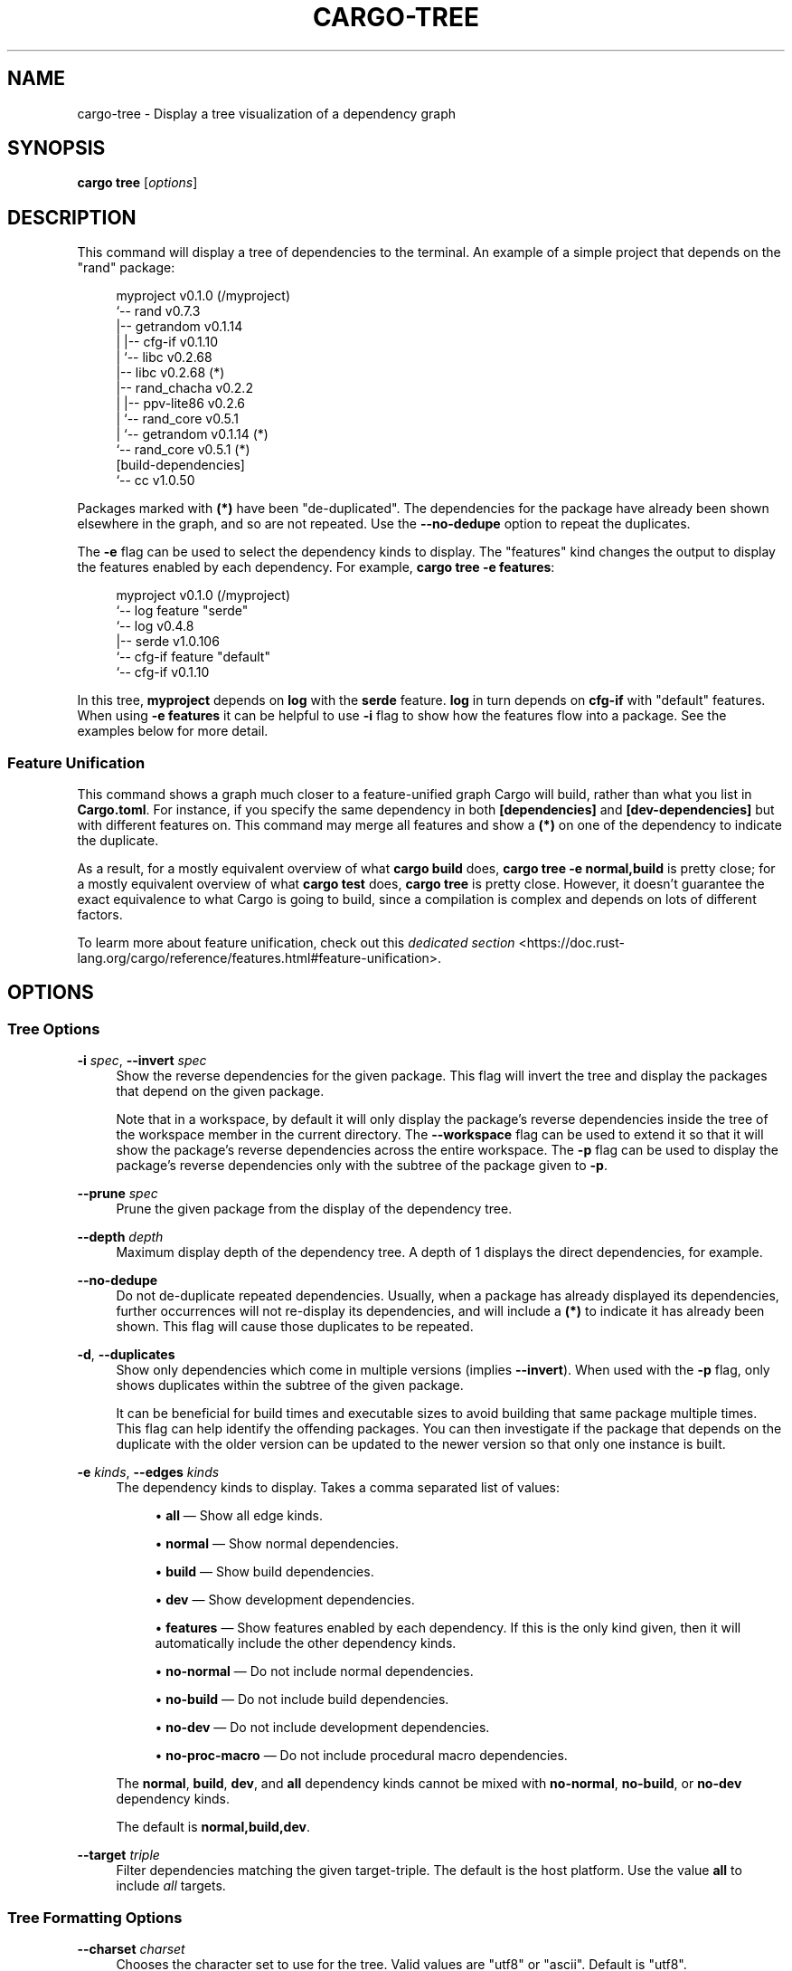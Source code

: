 '\" t
.TH "CARGO\-TREE" "1"
.nh
.ad l
.ss \n[.ss] 0
.SH "NAME"
cargo\-tree \- Display a tree visualization of a dependency graph
.SH "SYNOPSIS"
\fBcargo tree\fR [\fIoptions\fR]
.SH "DESCRIPTION"
This command will display a tree of dependencies to the terminal. An example
of a simple project that depends on the "rand" package:
.sp
.RS 4
.nf
myproject v0.1.0 (/myproject)
`\-\- rand v0.7.3
    |\-\- getrandom v0.1.14
    |   |\-\- cfg\-if v0.1.10
    |   `\-\- libc v0.2.68
    |\-\- libc v0.2.68 (*)
    |\-\- rand_chacha v0.2.2
    |   |\-\- ppv\-lite86 v0.2.6
    |   `\-\- rand_core v0.5.1
    |       `\-\- getrandom v0.1.14 (*)
    `\-\- rand_core v0.5.1 (*)
[build\-dependencies]
`\-\- cc v1.0.50
.fi
.RE
.sp
Packages marked with \fB(*)\fR have been "de\-duplicated". The dependencies for the
package have already been shown elsewhere in the graph, and so are not
repeated. Use the \fB\-\-no\-dedupe\fR option to repeat the duplicates.
.sp
The \fB\-e\fR flag can be used to select the dependency kinds to display. The
"features" kind changes the output to display the features enabled by
each dependency. For example, \fBcargo tree \-e features\fR:
.sp
.RS 4
.nf
myproject v0.1.0 (/myproject)
`\-\- log feature "serde"
    `\-\- log v0.4.8
        |\-\- serde v1.0.106
        `\-\- cfg\-if feature "default"
            `\-\- cfg\-if v0.1.10
.fi
.RE
.sp
In this tree, \fBmyproject\fR depends on \fBlog\fR with the \fBserde\fR feature. \fBlog\fR in
turn depends on \fBcfg\-if\fR with "default" features. When using \fB\-e features\fR it
can be helpful to use \fB\-i\fR flag to show how the features flow into a package.
See the examples below for more detail.
.SS "Feature Unification"
This command shows a graph much closer to a feature\-unified graph Cargo will
build, rather than what you list in \fBCargo.toml\fR\&. For instance, if you specify
the same dependency in both \fB[dependencies]\fR and \fB[dev\-dependencies]\fR but with
different features on. This command may merge all features and show a \fB(*)\fR on
one of the dependency to indicate the duplicate.
.sp
As a result, for a mostly equivalent overview of what \fBcargo build\fR does,
\fBcargo tree \-e normal,build\fR is pretty close; for a mostly equivalent overview
of what \fBcargo test\fR does, \fBcargo tree\fR is pretty close. However, it doesn't
guarantee the exact equivalence to what Cargo is going to build, since a
compilation is complex and depends on lots of different factors.
.sp
To learm more about feature unification, check out this
\fIdedicated section\fR <https://doc.rust\-lang.org/cargo/reference/features.html#feature\-unification>\&.
.SH "OPTIONS"
.SS "Tree Options"
.sp
\fB\-i\fR \fIspec\fR, 
\fB\-\-invert\fR \fIspec\fR
.RS 4
Show the reverse dependencies for the given package. This flag will invert
the tree and display the packages that depend on the given package.
.sp
Note that in a workspace, by default it will only display the package's
reverse dependencies inside the tree of the workspace member in the current
directory. The \fB\-\-workspace\fR flag can be used to extend it so that it will
show the package's reverse dependencies across the entire workspace. The \fB\-p\fR
flag can be used to display the package's reverse dependencies only with the
subtree of the package given to \fB\-p\fR\&.
.RE
.sp
\fB\-\-prune\fR \fIspec\fR
.RS 4
Prune the given package from the display of the dependency tree.
.RE
.sp
\fB\-\-depth\fR \fIdepth\fR
.RS 4
Maximum display depth of the dependency tree. A depth of 1 displays the direct
dependencies, for example.
.RE
.sp
\fB\-\-no\-dedupe\fR
.RS 4
Do not de\-duplicate repeated dependencies. Usually, when a package has already
displayed its dependencies, further occurrences will not re\-display its
dependencies, and will include a \fB(*)\fR to indicate it has already been shown.
This flag will cause those duplicates to be repeated.
.RE
.sp
\fB\-d\fR, 
\fB\-\-duplicates\fR
.RS 4
Show only dependencies which come in multiple versions (implies \fB\-\-invert\fR).
When used with the \fB\-p\fR flag, only shows duplicates within the subtree of the
given package.
.sp
It can be beneficial for build times and executable sizes to avoid building
that same package multiple times. This flag can help identify the offending
packages. You can then investigate if the package that depends on the
duplicate with the older version can be updated to the newer version so that
only one instance is built.
.RE
.sp
\fB\-e\fR \fIkinds\fR, 
\fB\-\-edges\fR \fIkinds\fR
.RS 4
The dependency kinds to display. Takes a comma separated list of values:
.sp
.RS 4
\h'-04'\(bu\h'+02'\fBall\fR \[em] Show all edge kinds.
.RE
.sp
.RS 4
\h'-04'\(bu\h'+02'\fBnormal\fR \[em] Show normal dependencies.
.RE
.sp
.RS 4
\h'-04'\(bu\h'+02'\fBbuild\fR \[em] Show build dependencies.
.RE
.sp
.RS 4
\h'-04'\(bu\h'+02'\fBdev\fR \[em] Show development dependencies.
.RE
.sp
.RS 4
\h'-04'\(bu\h'+02'\fBfeatures\fR \[em] Show features enabled by each dependency. If this is the only
kind given, then it will automatically include the other dependency kinds.
.RE
.sp
.RS 4
\h'-04'\(bu\h'+02'\fBno\-normal\fR \[em] Do not include normal dependencies.
.RE
.sp
.RS 4
\h'-04'\(bu\h'+02'\fBno\-build\fR \[em] Do not include build dependencies.
.RE
.sp
.RS 4
\h'-04'\(bu\h'+02'\fBno\-dev\fR \[em] Do not include development dependencies.
.RE
.sp
.RS 4
\h'-04'\(bu\h'+02'\fBno\-proc\-macro\fR \[em] Do not include procedural macro dependencies.
.RE
.sp
The \fBnormal\fR, \fBbuild\fR, \fBdev\fR, and \fBall\fR dependency kinds cannot be mixed with
\fBno\-normal\fR, \fBno\-build\fR, or \fBno\-dev\fR dependency kinds.
.sp
The default is \fBnormal,build,dev\fR\&.
.RE
.sp
\fB\-\-target\fR \fItriple\fR
.RS 4
Filter dependencies matching the given target\-triple. The default is the host
platform. Use the value \fBall\fR to include \fIall\fR targets.
.RE
.SS "Tree Formatting Options"
.sp
\fB\-\-charset\fR \fIcharset\fR
.RS 4
Chooses the character set to use for the tree. Valid values are "utf8" or
"ascii". Default is "utf8".
.RE
.sp
\fB\-f\fR \fIformat\fR, 
\fB\-\-format\fR \fIformat\fR
.RS 4
Set the format string for each package. The default is "{p}".
.sp
This is an arbitrary string which will be used to display each package. The following
strings will be replaced with the corresponding value:
.sp
.RS 4
\h'-04'\(bu\h'+02'\fB{p}\fR \[em] The package name.
.RE
.sp
.RS 4
\h'-04'\(bu\h'+02'\fB{l}\fR \[em] The package license.
.RE
.sp
.RS 4
\h'-04'\(bu\h'+02'\fB{r}\fR \[em] The package repository URL.
.RE
.sp
.RS 4
\h'-04'\(bu\h'+02'\fB{f}\fR \[em] Comma\-separated list of package features that are enabled.
.RE
.sp
.RS 4
\h'-04'\(bu\h'+02'\fB{lib}\fR \[em] The name, as used in a \fBuse\fR statement, of the package's library.
.RE
.RE
.sp
\fB\-\-prefix\fR \fIprefix\fR
.RS 4
Sets how each line is displayed. The \fIprefix\fR value can be one of:
.sp
.RS 4
\h'-04'\(bu\h'+02'\fBindent\fR (default) \[em] Shows each line indented as a tree.
.RE
.sp
.RS 4
\h'-04'\(bu\h'+02'\fBdepth\fR \[em] Show as a list, with the numeric depth printed before each entry.
.RE
.sp
.RS 4
\h'-04'\(bu\h'+02'\fBnone\fR \[em] Show as a flat list.
.RE
.RE
.SS "Package Selection"
By default, when no package selection options are given, the packages selected
depend on the selected manifest file (based on the current working directory if
\fB\-\-manifest\-path\fR is not given). If the manifest is the root of a workspace then
the workspaces default members are selected, otherwise only the package defined
by the manifest will be selected.
.sp
The default members of a workspace can be set explicitly with the
\fBworkspace.default\-members\fR key in the root manifest. If this is not set, a
virtual workspace will include all workspace members (equivalent to passing
\fB\-\-workspace\fR), and a non\-virtual workspace will include only the root crate itself.
.sp
\fB\-p\fR \fIspec\fR\&..., 
\fB\-\-package\fR \fIspec\fR\&...
.RS 4
Display only the specified packages. See \fBcargo\-pkgid\fR(1) for the
SPEC format. This flag may be specified multiple times and supports common Unix
glob patterns like \fB*\fR, \fB?\fR and \fB[]\fR\&. However, to avoid your shell accidentally 
expanding glob patterns before Cargo handles them, you must use single quotes or
double quotes around each pattern.
.RE
.sp
\fB\-\-workspace\fR
.RS 4
Display all members in the workspace.
.RE
.sp
\fB\-\-exclude\fR \fISPEC\fR\&...
.RS 4
Exclude the specified packages. Must be used in conjunction with the
\fB\-\-workspace\fR flag. This flag may be specified multiple times and supports
common Unix glob patterns like \fB*\fR, \fB?\fR and \fB[]\fR\&. However, to avoid your shell
accidentally expanding glob patterns before Cargo handles them, you must use
single quotes or double quotes around each pattern.
.RE
.SS "Manifest Options"
.sp
\fB\-\-manifest\-path\fR \fIpath\fR
.RS 4
Path to the \fBCargo.toml\fR file. By default, Cargo searches for the
\fBCargo.toml\fR file in the current directory or any parent directory.
.RE
.sp
\fB\-\-frozen\fR, 
\fB\-\-locked\fR
.RS 4
Either of these flags requires that the \fBCargo.lock\fR file is
up\-to\-date. If the lock file is missing, or it needs to be updated, Cargo will
exit with an error. The \fB\-\-frozen\fR flag also prevents Cargo from
attempting to access the network to determine if it is out\-of\-date.
.sp
These may be used in environments where you want to assert that the
\fBCargo.lock\fR file is up\-to\-date (such as a CI build) or want to avoid network
access.
.RE
.sp
\fB\-\-offline\fR
.RS 4
Prevents Cargo from accessing the network for any reason. Without this
flag, Cargo will stop with an error if it needs to access the network and
the network is not available. With this flag, Cargo will attempt to
proceed without the network if possible.
.sp
Beware that this may result in different dependency resolution than online
mode. Cargo will restrict itself to crates that are downloaded locally, even
if there might be a newer version as indicated in the local copy of the index.
See the \fBcargo\-fetch\fR(1) command to download dependencies before going
offline.
.sp
May also be specified with the \fBnet.offline\fR \fIconfig value\fR <https://doc.rust\-lang.org/cargo/reference/config.html>\&.
.RE
.SS "Feature Selection"
The feature flags allow you to control which features are enabled. When no
feature options are given, the \fBdefault\fR feature is activated for every
selected package.
.sp
See \fIthe features documentation\fR <https://doc.rust\-lang.org/cargo/reference/features.html#command\-line\-feature\-options>
for more details.
.sp
\fB\-F\fR \fIfeatures\fR, 
\fB\-\-features\fR \fIfeatures\fR
.RS 4
Space or comma separated list of features to activate. Features of workspace
members may be enabled with \fBpackage\-name/feature\-name\fR syntax. This flag may
be specified multiple times, which enables all specified features.
.RE
.sp
\fB\-\-all\-features\fR
.RS 4
Activate all available features of all selected packages.
.RE
.sp
\fB\-\-no\-default\-features\fR
.RS 4
Do not activate the \fBdefault\fR feature of the selected packages.
.RE
.SS "Display Options"
.sp
\fB\-v\fR, 
\fB\-\-verbose\fR
.RS 4
Use verbose output. May be specified twice for "very verbose" output which
includes extra output such as dependency warnings and build script output.
May also be specified with the \fBterm.verbose\fR
\fIconfig value\fR <https://doc.rust\-lang.org/cargo/reference/config.html>\&.
.RE
.sp
\fB\-q\fR, 
\fB\-\-quiet\fR
.RS 4
Do not print cargo log messages.
May also be specified with the \fBterm.quiet\fR
\fIconfig value\fR <https://doc.rust\-lang.org/cargo/reference/config.html>\&.
.RE
.sp
\fB\-\-color\fR \fIwhen\fR
.RS 4
Control when colored output is used. Valid values:
.sp
.RS 4
\h'-04'\(bu\h'+02'\fBauto\fR (default): Automatically detect if color support is available on the
terminal.
.RE
.sp
.RS 4
\h'-04'\(bu\h'+02'\fBalways\fR: Always display colors.
.RE
.sp
.RS 4
\h'-04'\(bu\h'+02'\fBnever\fR: Never display colors.
.RE
.sp
May also be specified with the \fBterm.color\fR
\fIconfig value\fR <https://doc.rust\-lang.org/cargo/reference/config.html>\&.
.RE
.SS "Common Options"
.sp
\fB+\fR\fItoolchain\fR
.RS 4
If Cargo has been installed with rustup, and the first argument to \fBcargo\fR
begins with \fB+\fR, it will be interpreted as a rustup toolchain name (such
as \fB+stable\fR or \fB+nightly\fR).
See the \fIrustup documentation\fR <https://rust\-lang.github.io/rustup/overrides.html>
for more information about how toolchain overrides work.
.RE
.sp
\fB\-\-config\fR \fIKEY=VALUE\fR or \fIPATH\fR
.RS 4
Overrides a Cargo configuration value. The argument should be in TOML syntax of \fBKEY=VALUE\fR,
or provided as a path to an extra configuration file. This flag may be specified multiple times.
See the \fIcommand\-line overrides section\fR <https://doc.rust\-lang.org/cargo/reference/config.html#command\-line\-overrides> for more information.
.RE
.sp
\fB\-h\fR, 
\fB\-\-help\fR
.RS 4
Prints help information.
.RE
.sp
\fB\-Z\fR \fIflag\fR
.RS 4
Unstable (nightly\-only) flags to Cargo. Run \fBcargo \-Z help\fR for details.
.RE
.SH "ENVIRONMENT"
See \fIthe reference\fR <https://doc.rust\-lang.org/cargo/reference/environment\-variables.html> for
details on environment variables that Cargo reads.
.SH "EXIT STATUS"
.sp
.RS 4
\h'-04'\(bu\h'+02'\fB0\fR: Cargo succeeded.
.RE
.sp
.RS 4
\h'-04'\(bu\h'+02'\fB101\fR: Cargo failed to complete.
.RE
.SH "EXAMPLES"
.sp
.RS 4
\h'-04' 1.\h'+01'Display the tree for the package in the current directory:
.sp
.RS 4
.nf
cargo tree
.fi
.RE
.RE
.sp
.RS 4
\h'-04' 2.\h'+01'Display all the packages that depend on the \fBsyn\fR package:
.sp
.RS 4
.nf
cargo tree \-i syn
.fi
.RE
.RE
.sp
.RS 4
\h'-04' 3.\h'+01'Show the features enabled on each package:
.sp
.RS 4
.nf
cargo tree \-\-format "{p} {f}"
.fi
.RE
.RE
.sp
.RS 4
\h'-04' 4.\h'+01'Show all packages that are built multiple times. This can happen if multiple
semver\-incompatible versions appear in the tree (like 1.0.0 and 2.0.0).
.sp
.RS 4
.nf
cargo tree \-d
.fi
.RE
.RE
.sp
.RS 4
\h'-04' 5.\h'+01'Explain why features are enabled for the \fBsyn\fR package:
.sp
.RS 4
.nf
cargo tree \-e features \-i syn
.fi
.RE
.sp
The \fB\-e features\fR flag is used to show features. The \fB\-i\fR flag is used to
invert the graph so that it displays the packages that depend on \fBsyn\fR\&. An
example of what this would display:
.sp
.RS 4
.nf
syn v1.0.17
|\-\- syn feature "clone\-impls"
|   `\-\- syn feature "default"
|       `\-\- rustversion v1.0.2
|           `\-\- rustversion feature "default"
|               `\-\- myproject v0.1.0 (/myproject)
|                   `\-\- myproject feature "default" (command\-line)
|\-\- syn feature "default" (*)
|\-\- syn feature "derive"
|   `\-\- syn feature "default" (*)
|\-\- syn feature "full"
|   `\-\- rustversion v1.0.2 (*)
|\-\- syn feature "parsing"
|   `\-\- syn feature "default" (*)
|\-\- syn feature "printing"
|   `\-\- syn feature "default" (*)
|\-\- syn feature "proc\-macro"
|   `\-\- syn feature "default" (*)
`\-\- syn feature "quote"
    |\-\- syn feature "printing" (*)
    `\-\- syn feature "proc\-macro" (*)
.fi
.RE
.sp
To read this graph, you can follow the chain for each feature from the root
to see why it is included. For example, the "full" feature is added by the
\fBrustversion\fR crate which is included from \fBmyproject\fR (with the default
features), and \fBmyproject\fR is the package selected on the command\-line. All
of the other \fBsyn\fR features are added by the "default" feature ("quote" is
added by "printing" and "proc\-macro", both of which are default features).
.sp
If you're having difficulty cross\-referencing the de\-duplicated \fB(*)\fR
entries, try with the \fB\-\-no\-dedupe\fR flag to get the full output.
.RE
.SH "SEE ALSO"
\fBcargo\fR(1), \fBcargo\-metadata\fR(1)
